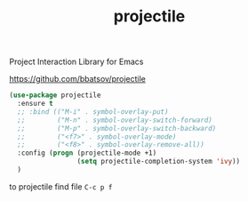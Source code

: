 #+title: projectile

Project Interaction Library for Emacs

https://github.com/bbatsov/projectile

#+BEGIN_SRC emacs-lisp :results silent 
(use-package projectile
  :ensure t
  ;; :bind (("M-i" . symbol-overlay-put)
  ;;        ("M-n" . symbol-overlay-switch-forward)
  ;;        ("M-p" . symbol-overlay-switch-backward)
  ;;        ("<f7>" . symbol-overlay-mode)
  ;;        ("<f8>" . symbol-overlay-remove-all))
  :config (progn (projectile-mode +1)
                 (setq projectile-completion-system 'ivy))
  )
#+END_SRC


to projectile find file
=C-c p f=
